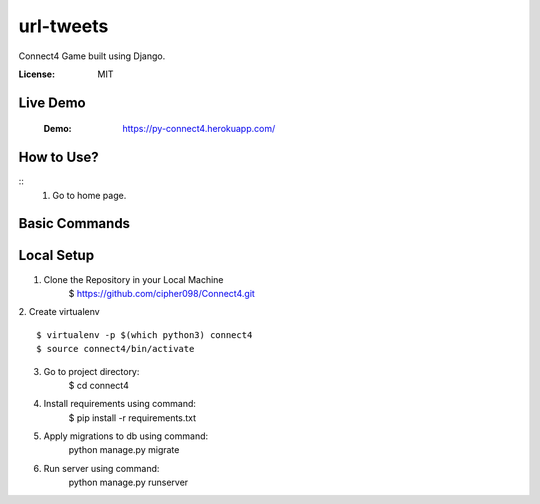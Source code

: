 url-tweets
==========

Connect4 Game built using Django.

:License: MIT

Live Demo
--------------
    :Demo: https://py-connect4.herokuapp.com/


How to Use?
----------
::
    1. Go to home page.




Basic Commands
--------------

Local Setup
----------

1. Clone the Repository in your Local Machine
    $ https://github.com/cipher098/Connect4.git
2. Create virtualenv
::
    $ virtualenv -p $(which python3) connect4
    $ source connect4/bin/activate
3. Go to project directory:
    $ cd connect4
4. Install requirements using command:
    $ pip install -r requirements.txt
5. Apply migrations to db using command:
    python manage.py migrate

6. Run server using command:
    python manage.py runserver



